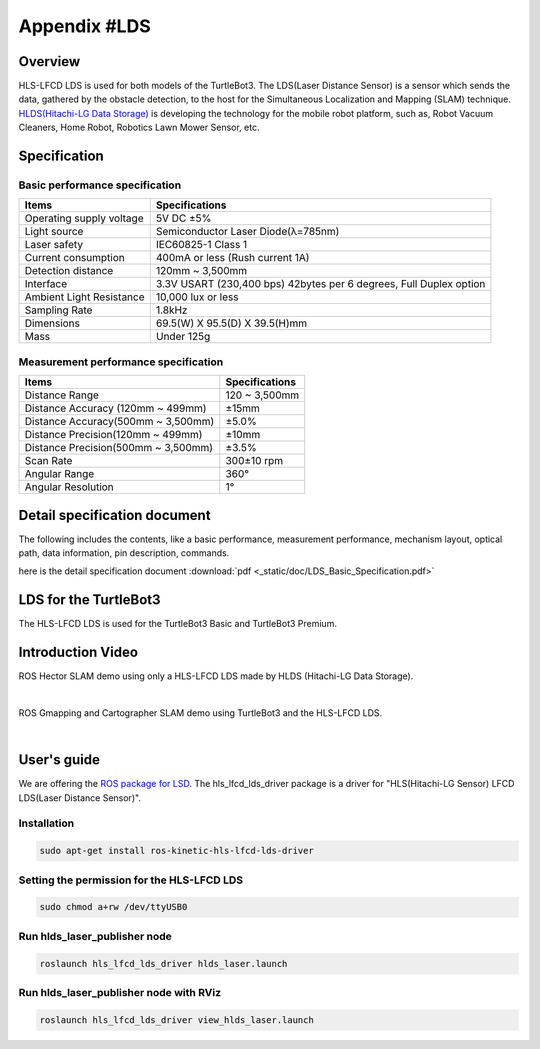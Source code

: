 Appendix #LDS
==============

.. image:: _static/appendix/lds/lds.png

Overview
--------

HLS-LFCD LDS is used for both models of the TurtleBot3. The LDS(Laser Distance Sensor) is a sensor which sends the data, gathered by the obstacle detection, to the host for the Simultaneous Localization and Mapping (SLAM) technique. `HLDS(Hitachi-LG Data Storage)`_ is developing the technology for the mobile robot platform, such as, Robot Vacuum Cleaners, Home Robot, Robotics Lawn Mower Sensor, etc.

Specification
-------------

Basic performance specification
~~~~~~~~~~~~~~~~~~~~~~~~~~~~~~~

+--------------------------+--------------------------------------------------------------------+
| Items                    | Specifications                                                     |
+==========================+====================================================================+
| Operating supply voltage | 5V DC ±5%                                                          |
+--------------------------+--------------------------------------------------------------------+
| Light source             | Semiconductor Laser Diode(λ=785nm)                                 |
+--------------------------+--------------------------------------------------------------------+
| Laser safety             | IEC60825-1 Class 1                                                 |
+--------------------------+--------------------------------------------------------------------+
| Current consumption      | 400mA or less (Rush current 1A)                                    |
+--------------------------+--------------------------------------------------------------------+
| Detection distance       | 120mm ~ 3,500mm                                                    |
+--------------------------+--------------------------------------------------------------------+
| Interface                | 3.3V USART (230,400 bps) 42bytes per 6 degrees, Full Duplex option |
+--------------------------+--------------------------------------------------------------------+
| Ambient Light Resistance | 10,000 lux or less                                                 |
+--------------------------+--------------------------------------------------------------------+
| Sampling Rate            | 1.8kHz                                                             |
+--------------------------+--------------------------------------------------------------------+
| Dimensions               | 69.5(W) X 95.5(D) X 39.5(H)mm                                      |
+--------------------------+--------------------------------------------------------------------+
| Mass                     | Under 125g                                                         |
+--------------------------+--------------------------------------------------------------------+

Measurement performance specification
~~~~~~~~~~~~~~~~~~~~~~~~~~~~~~~~~~~~~

+------------------------------------+---------------+
| Items                              | Specifications|
+====================================+===============+
| Distance Range                     | 120 ~ 3,500mm |
+------------------------------------+---------------+
| Distance Accuracy (120mm ~ 499mm)  | ±15mm         |
+------------------------------------+---------------+
| Distance Accuracy(500mm ~ 3,500mm) | ±5.0%         |
+------------------------------------+---------------+
| Distance Precision(120mm ~ 499mm)  | ±10mm         |
+------------------------------------+---------------+
| Distance Precision(500mm ~ 3,500mm)| ±3.5%         |
+------------------------------------+---------------+
| Scan Rate                          | 300±10 rpm    |
+------------------------------------+---------------+
| Angular Range                      | 360°          |
+------------------------------------+---------------+
| Angular Resolution                 | 1°            |
+------------------------------------+---------------+

Detail specification document
-----------------------------

The following includes the contents, like a basic performance, measurement performance, mechanism layout, optical path, data information, pin description, commands.

here is the detail specification document :download:`pdf <_static/doc/LDS_Basic_Specification.pdf>`


LDS for the TurtleBot3
-----------------

The HLS-LFCD LDS is used for the TurtleBot3 Basic and TurtleBot3 Premium.

.. image:: _static/hardware/turtlebot3_models.png

Introduction Video
------------------

ROS Hector SLAM demo using only a HLS-LFCD LDS made by HLDS (Hitachi-LG Data Storage).

.. raw:: html

  <iframe width="640" height="360" src="https://www.youtube.com/embed/s7CflpA6TOo" frameborder="0" allowfullscreen></iframe>

|

ROS Gmapping and Cartographer SLAM demo using TurtleBot3 and the HLS-LFCD LDS.

.. raw:: html

  <iframe width="640" height="360" src="https://www.youtube.com/embed/lkW4-dG2BCY" frameborder="0" allowfullscreen></iframe>

|

User's guide
------------

We are offering the `ROS package for LSD`_. The hls_lfcd_lds_driver package is a driver for "HLS(Hitachi-LG Sensor) LFCD LDS(Laser Distance Sensor)".

Installation
~~~~~~~

.. code-block:: bash

  sudo apt-get install ros-kinetic-hls-lfcd-lds-driver

Setting the permission for the HLS-LFCD LDS
~~~~~~~~~~~~~~~~~~~~~~~~~~~~~~~~~~~~~~~

.. code-block:: bash

  sudo chmod a+rw /dev/ttyUSB0

Run hlds_laser_publisher node
~~~~~~~~~~~~~~~~~~~~~~~~~~~~~

.. code-block:: bash

  roslaunch hls_lfcd_lds_driver hlds_laser.launch

Run hlds_laser_publisher node with RViz
~~~~~~~~~~~~~~~~~~~~~~~~~~~~~~~~~~~~~~~

.. code-block:: bash

  roslaunch hls_lfcd_lds_driver view_hlds_laser.launch

.. _HLDS(Hitachi-LG Data Storage): http://hlds.co.kr/v2/
.. _ROS package for LSD: http://wiki.ros.org/hls_lfcd_lds_driver
